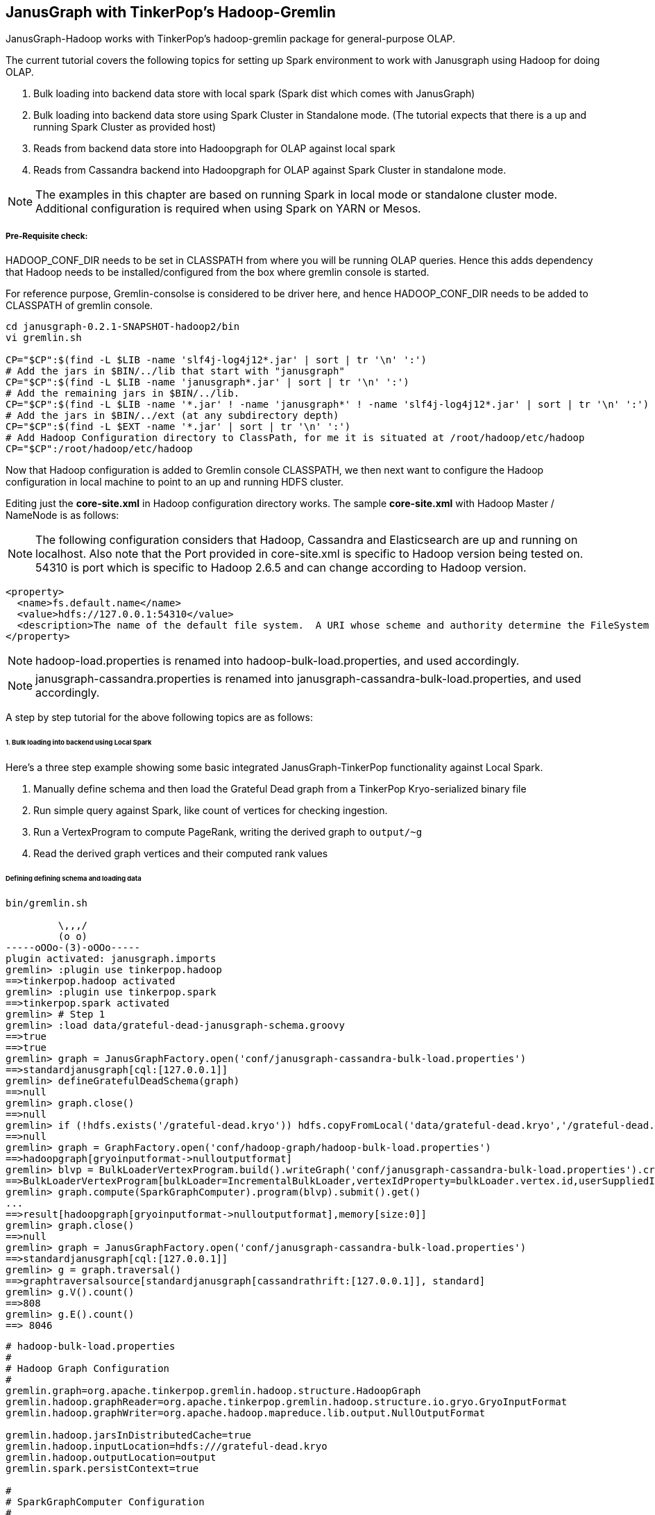 [[hadoop-tp3]]
== JanusGraph with TinkerPop's Hadoop-Gremlin

JanusGraph-Hadoop works with TinkerPop's hadoop-gremlin package for
general-purpose OLAP.

The current tutorial covers the following topics for setting up Spark environment to work with Janusgraph using Hadoop for doing OLAP.

1. Bulk loading into backend data store with local spark (Spark dist which comes with JanusGraph)
2. Bulk loading into backend data store using Spark Cluster in Standalone mode. (The tutorial expects that there is a up and running Spark Cluster as provided host)
3. Reads from backend data store into Hadoopgraph for OLAP against local spark
4. Reads from Cassandra backend into Hadoopgraph for OLAP against Spark Cluster in standalone mode.

[NOTE]
The examples in this chapter are based on running Spark in local mode or standalone cluster mode. Additional configuration
is required when using Spark on YARN or Mesos.

===== Pre-Requisite check:
HADOOP_CONF_DIR needs to be set in CLASSPATH from where you will be running OLAP queries. Hence this adds dependency that Hadoop needs to be installed/configured from the box where gremlin console is started.

For reference purpose, Gremlin-consolse is considered to be driver here, and hence HADOOP_CONF_DIR needs to be added to CLASSPATH of gremlin console.

[source, shell]
----
cd janusgraph-0.2.1-SNAPSHOT-hadoop2/bin
vi gremlin.sh

CP="$CP":$(find -L $LIB -name 'slf4j-log4j12*.jar' | sort | tr '\n' ':')
# Add the jars in $BIN/../lib that start with "janusgraph"
CP="$CP":$(find -L $LIB -name 'janusgraph*.jar' | sort | tr '\n' ':')
# Add the remaining jars in $BIN/../lib.
CP="$CP":$(find -L $LIB -name '*.jar' ! -name 'janusgraph*' ! -name 'slf4j-log4j12*.jar' | sort | tr '\n' ':')
# Add the jars in $BIN/../ext (at any subdirectory depth)
CP="$CP":$(find -L $EXT -name '*.jar' | sort | tr '\n' ':')
# Add Hadoop Configuration directory to ClassPath, for me it is situated at /root/hadoop/etc/hadoop
CP="$CP":/root/hadoop/etc/hadoop
----

Now that Hadoop configuration is added to Gremlin console CLASSPATH, we then next want to configure the Hadoop configuration in local machine to point to an up and running HDFS cluster.

Editing just the *core-site.xml* in Hadoop configuration directory works. The sample *core-site.xml* with Hadoop Master / NameNode is as follows:
[NOTE]
The following configuration considers that Hadoop, Cassandra and Elasticsearch are up and running on localhost. Also note that the Port
provided in core-site.xml is specific to Hadoop version being tested on. 54310 is port which is specific to Hadoop 2.6.5 and can change according to Hadoop version.

[source, xml]
----
<property>
  <name>fs.default.name</name>
  <value>hdfs://127.0.0.1:54310</value>
  <description>The name of the default file system.  A URI whose scheme and authority determine the FileSystem implementation.  The uri's scheme determines the config property (fs.SCHEME.impl) naming the FileSystem implementation class.  The uri's authority is used to determine the host, port, etc. for a filesystem.</description>
</property>
----

[NOTE]
hadoop-load.properties is renamed into hadoop-bulk-load.properties, and used accordingly.

[NOTE]
janusgraph-cassandra.properties is renamed into janusgraph-cassandra-bulk-load.properties, and used accordingly.

A step by step tutorial for the above following topics are as follows:

====== 1. Bulk loading into backend using Local Spark
Here's a three step example showing some basic integrated JanusGraph-TinkerPop functionality against Local Spark.

1. Manually define schema and then load the Grateful Dead graph from a TinkerPop Kryo-serialized binary file
2. Run simple query against Spark, like count of vertices for checking ingestion.

3. Run a VertexProgram to compute PageRank, writing the derived graph to `output/~g`
4. Read the derived graph vertices and their computed rank values

====== Defining defining schema and loading data

[source, gremlin]
----
bin/gremlin.sh

         \,,,/
         (o o)
-----oOOo-(3)-oOOo-----
plugin activated: janusgraph.imports
gremlin> :plugin use tinkerpop.hadoop
==>tinkerpop.hadoop activated
gremlin> :plugin use tinkerpop.spark
==>tinkerpop.spark activated
gremlin> # Step 1
gremlin> :load data/grateful-dead-janusgraph-schema.groovy
==>true
==>true
gremlin> graph = JanusGraphFactory.open('conf/janusgraph-cassandra-bulk-load.properties')
==>standardjanusgraph[cql:[127.0.0.1]]
gremlin> defineGratefulDeadSchema(graph)
==>null
gremlin> graph.close()
==>null
gremlin> if (!hdfs.exists('/grateful-dead.kryo')) hdfs.copyFromLocal('data/grateful-dead.kryo','/grateful-dead.kryo')
==>null
gremlin> graph = GraphFactory.open('conf/hadoop-graph/hadoop-bulk-load.properties')
==>hadoopgraph[gryoinputformat->nulloutputformat]
gremlin> blvp = BulkLoaderVertexProgram.build().writeGraph('conf/janusgraph-cassandra-bulk-load.properties').create(graph)
==>BulkLoaderVertexProgram[bulkLoader=IncrementalBulkLoader,vertexIdProperty=bulkLoader.vertex.id,userSuppliedIds=false,keepOriginalIds=true,batchSize=0]
gremlin> graph.compute(SparkGraphComputer).program(blvp).submit().get()
...
==>result[hadoopgraph[gryoinputformat->nulloutputformat],memory[size:0]]
gremlin> graph.close()
==>null
gremlin> graph = JanusGraphFactory.open('conf/janusgraph-cassandra-bulk-load.properties')
==>standardjanusgraph[cql:[127.0.0.1]]
gremlin> g = graph.traversal()
==>graphtraversalsource[standardjanusgraph[cassandrathrift:[127.0.0.1]], standard]
gremlin> g.V().count()
==>808
gremlin> g.E().count()
==> 8046
----

[source, properties]
----
# hadoop-bulk-load.properties
#
# Hadoop Graph Configuration
#
gremlin.graph=org.apache.tinkerpop.gremlin.hadoop.structure.HadoopGraph
gremlin.hadoop.graphReader=org.apache.tinkerpop.gremlin.hadoop.structure.io.gryo.GryoInputFormat
gremlin.hadoop.graphWriter=org.apache.hadoop.mapreduce.lib.output.NullOutputFormat

gremlin.hadoop.jarsInDistributedCache=true
gremlin.hadoop.inputLocation=hdfs:///grateful-dead.kryo
gremlin.hadoop.outputLocation=output
gremlin.spark.persistContext=true

#
# SparkGraphComputer Configuration
#
spark.master=local[*]
spark.executor.memory=6g
spark.serializer=org.apache.spark.serializer.KryoSerializer
spark.kryo.registrator=org.apache.tinkerpop.gremlin.spark.structure.io.gryo.GryoRegistrator
----

[source, gremlin]
----
// grateful-dead-janusgraph-schema.groovy

def defineGratefulDeadSchema(janusGraph) {
    m = janusGraph.openManagement()
    // vertex labels
    artist = m.makeVertexLabel("artist").make()
    song   = m.makeVertexLabel("song").make()
    // edge labels
    sungBy     = m.makeEdgeLabel("sungBy").make()
    writtenBy  = m.makeEdgeLabel("writtenBy").make()
    followedBy = m.makeEdgeLabel("followedBy").make()
    // vertex and edge properties
    blid         = m.makePropertyKey("bulkLoader.vertex.id").dataType(Long.class).make()
    name         = m.makePropertyKey("name").dataType(String.class).make()
    songType     = m.makePropertyKey("songType").dataType(String.class).make()
    performances = m.makePropertyKey("performances").dataType(Integer.class).make()
    weight       = m.makePropertyKey("weight").dataType(Integer.class).make()
    // global indices
    m.buildIndex("byBulkLoaderVertexId", Vertex.class).addKey(blid).buildCompositeIndex()
    m.buildIndex("artistsByName", Vertex.class).addKey(name).indexOnly(artist).buildCompositeIndex()
    m.buildIndex("songsByName", Vertex.class).addKey(name).indexOnly(song).buildCompositeIndex()
    // vertex centric indices
    m.buildEdgeIndex(followedBy, "followedByWeight", Direction.BOTH, Order.decr, weight)
    m.commit()
}
----

====== 2. Bulk loading into backend using Spark cluster in standalone mode.
The steps followed above, under section *Bulk loading into backend using Local Spark* can be followed again to Bulk load data into Janusgraph using Spark.

We will only need to modify our hadoop-bulk-load.properties to point to our Clustered spark, and not local.

Also, in addition to that, we will need to distribute all the necessary Jars (In this case which comes pre-packaged with JanusGraph), so that required classes are loaded in required order and hence doesn't raise conflicts.

[NOTE]
We have copied all the jars under *janusgraph-distribution/lib* into /root/lib/janusgraph/ and the same directory structure is created across all workers, and jars are manually copied across all workers.

[source, properties]
----
# hadoop-bulk-load.properties
#
# Hadoop Graph Configuration
#
gremlin.graph=org.apache.tinkerpop.gremlin.hadoop.structure.HadoopGraph
gremlin.hadoop.graphReader=org.apache.tinkerpop.gremlin.hadoop.structure.io.gryo.GryoInputFormat
gremlin.hadoop.graphWriter=org.apache.hadoop.mapreduce.lib.output.NullOutputFormat

gremlin.hadoop.jarsInDistributedCache=true
gremlin.hadoop.inputLocation=hdfs:///grateful-dead.kryo
gremlin.hadoop.outputLocation=output
gremlin.spark.persistContext=true

#
# SparkGraphComputer Configuration
#
spark.master=spark://127.0.0.1:7077
spark.executor.memory=6g
spark.executor.extraClassPath=/root/lib/janusgraph/*
spark.serializer=org.apache.spark.serializer.KryoSerializer
spark.kryo.registrator=org.apache.tinkerpop.gremlin.spark.structure.io.gryo.GryoRegistrator
----

[NOTE]
The backend of choice here is Cassandra for all read example bellow. Additional configuration will be needed specific to that data store, if anything else is selected, like for example HBase, Scylla, etc.

====== 3. Reads from backend data store into Hadoopgraph for OLAP against local spark

The following properties file is used to load HadoopGraph into gremlin console, over which OLAP queries are done.

[source, properties]
----
# hadoop-cassandra3.properties
#
# Hadoop Graph Configuration
#
gremlin.graph=org.apache.tinkerpop.gremlin.hadoop.structure.HadoopGraph
gremlin.hadoop.graphReader=org.janusgraph.hadoop.formats.cassandra.Cassandra3InputFormat
gremlin.hadoop.graphWriter=org.apache.tinkerpop.gremlin.hadoop.structure.io.gryo.GryoOutputFormat

gremlin.hadoop.jarsInDistributedCache=true
gremlin.hadoop.inputLocation=none
gremlin.hadoop.outputLocation=output
gremlin.spark.persistContext=true

#
# JanusGraph Cassandra InputFormat configuration
#
janusgraphmr.ioformat.conf.storage.backend=cassandra
janusgraphmr.ioformat.conf.storage.hostname=127.0.0.1
janusgraphmr.ioformat.conf.storage.port=9160
janusgraphmr.ioformat.conf.storage.cassandra.keyspace=janusgraph
janusgraphmr.ioformat.conf.index.search.backend=elasticsearch
janusgraphmr.ioformat.conf.index.search.hostname=127.0.0.1

#
# Apache Cassandra InputFormat configuration
#
cassandra.input.partitioner.class=org.apache.cassandra.dht.Murmur3Partitioner

#
# SparkGraphComputer Configuration
#
spark.master=local[*]
spark.executor.memory=6g
spark.serializer=org.apache.spark.serializer.KryoSerializer

----

First create a properties file with above configurations, and load the same on Gremlin console to run OLAP queries as follows:

[source, gremlin]
----
bin/gremlin.sh

         \,,,/
         (o o)
-----oOOo-(3)-oOOo-----
plugin activated: janusgraph.imports
gremlin> :plugin use tinkerpop.hadoop
==>tinkerpop.hadoop activated
gremlin> :plugin use tinkerpop.spark
==>tinkerpop.spark activated
gremlin> graph = GraphFactory.open('conf/hadoop-graph/hadoop-cassandra3.properties')
==>hadoopgraph[cassandra3inputformat->gryooutputformat]
gremlin> g = graph.traversal().withComputer(SparkGraphComputer)
==>graphtraversalsource[hadoopgraph[cassandra3inputformat->gryooutputformat], sparkgraphcomputer]
gremlin> g.V().count()
......
==>808
gremlin> g.E().count()
......
==> 8046
----

====== 4. Reads from Cassandra backend into Hadoopgraph for OLAP against Spark Cluster in standalone mode.

When running against Standalone Spark cluster, a few extra properties needs to be added, which specifies the CLASSPATH loading order of Spark workers. The updated properties file is similar to the property added in section *Bulk loading into backend data store using Spark Cluster in Standalone mode.*

Use the following properties file to load HadoopGraph against Spark Standalone cluster with Cassandra backend.

[source, properties]
----
# spark-cassandra3.properties
#
# Hadoop Graph Configuration
#
gremlin.graph=org.apache.tinkerpop.gremlin.hadoop.structure.HadoopGraph
gremlin.hadoop.graphReader=org.janusgraph.hadoop.formats.cassandra.Cassandra3InputFormat
gremlin.hadoop.graphWriter=org.apache.tinkerpop.gremlin.hadoop.structure.io.gryo.GryoOutputFormat

gremlin.hadoop.jarsInDistributedCache=true
gremlin.hadoop.inputLocation=none
gremlin.hadoop.outputLocation=output
gremlin.spark.persistContext=true

#
# JanusGraph Cassandra InputFormat configuration
#
janusgraphmr.ioformat.conf.storage.backend=cassandra
janusgraphmr.ioformat.conf.storage.hostname=127.0.0.1
janusgraphmr.ioformat.conf.storage.port=9160
janusgraphmr.ioformat.conf.storage.cassandra.keyspace=janusgraph
janusgraphmr.ioformat.conf.index.search.backend=elasticsearch
janusgraphmr.ioformat.conf.index.search.hostname=127.0.0.1

#
# Apache Cassandra InputFormat configuration
#
cassandra.input.partitioner.class=org.apache.cassandra.dht.Murmur3Partitioner

#
# SparkGraphComputer Configuration
#
spark.master=spark://127.0.0.1:7077
spark.executor.memory=6g
spark.executor.extraClassPath=/root/lib/janusgraph/*
spark.serializer=org.apache.spark.serializer.KryoSerializer

----

Then use the properties file as follows from gremlin console:


[source, gremlin]
----
bin/gremlin.sh

         \,,,/
         (o o)
-----oOOo-(3)-oOOo-----
plugin activated: janusgraph.imports
gremlin> :plugin use tinkerpop.hadoop
==>tinkerpop.hadoop activated
gremlin> :plugin use tinkerpop.spark
==>tinkerpop.spark activated
gremlin> graph = GraphFactory.open('conf/hadoop-graph/spark-cassandra3.properties')
==>hadoopgraph[cassandra3inputformat->gryooutputformat]
gremlin> g = graph.traversal().withComputer(SparkGraphComputer)
==>graphtraversalsource[hadoopgraph[cassandra3inputformat->gryooutputformat], sparkgraphcomputer]
gremlin> g.V().count()
......
==>808
gremlin> g.E().count()
......
==> 8046
----


=== Running PageRank

A fully functional example of the http://tinkerpop.apache.org/docs/$MAVEN{tinkerpop.version}/reference#pagerankvertexprogram[PageRankVertexProgram] can be found in the http://tinkerpop.apache.org/docs/$MAVEN{tinkerpop.version}/reference#vertexprogram[VertexProgram] section of the TinkerPop docs.
